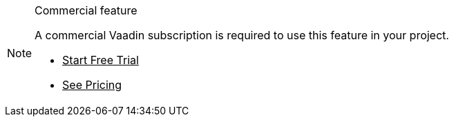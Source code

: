 ++++
<style>
.admonitionblock.note.commercial {
  border: 0;
  background-color: var(--violet-50);
  font-size: var(--docs-font-size-xs);
  font-weight: var(--docs-font-weight-emphasis);
  color: var(--violet-900);
  --docs-admonitionblock-icon-color: var(--violet-600);
}

.admonitionblock.note.commercial .title {
  font-weight: var(--docs-font-weight-strong);
}

.admonitionblock.note.commercial .title,
.admonitionblock.note.commercial p {
  margin-bottom: 0;
}

.admonitionblock.note.commercial .icon {
  font-size: var(--docs-font-size-m);
  line-height: 1.25;
}

.admonitionblock.note.commercial .buttons ul {
  font-size: var(--docs-font-size-2xs);
}

.admonitionblock.note.commercial .buttons ul a:any-link {
  color: var(--violet-900);
  border-color: var(--violet-500);
  font-weight: var(--docs-font-weight-emphasis);
}

.admonitionblock.note.commercial .buttons ul li:first-child a:any-link {
  color: var(--base-white);
  background-color: var(--violet-600);
}

.admonitionblock.note.commercial .buttons ul a:any-link::after {
  content: none;
}

[theme~="dark"] .admonitionblock.note.commercial {
background-color: var(--violet-900);
color: var(--violet-50);
--docs-admonitionblock-icon-color: var(--violet-400);
}

[theme~="dark"] .admonitionblock.commercial .buttons ul a:any-link {
color: inherit;
}
</style>
++++

ifndef::commercial-feature[]
:commercial-feature: this feature
endif::[]

ifdef::kit-trial[]
:trial-link: https://pages.vaadin.com/acceleration-kit-trials[Request Trial^]
endif::[]

ifndef::kit-trial[]
:trial-link: https://vaadin.com/trial[Start Free Trial^]
endif::[]

.Commercial feature
[.commercial.skip-search-index]
[NOTE]
====
A commercial Vaadin subscription is required to use {commercial-feature} in your project.

[.buttons]
- {trial-link}
- https://vaadin.com/pricing/hilla[See Pricing^]
====
